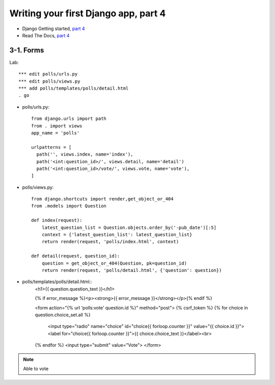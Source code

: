 =====================================
Writing your first Django app, part 4
=====================================

* Django Getting started, `part 4 <https://docs.djangoproject.com/en/2.1/intro/tutorial04/>`_
* Read The Docs, `part 4 <https://django21-tutorial-lab.readthedocs.io/en/latest/intro/tutorial04.html>`_
  

    
3-1. Forms 
==================

Lab::

    *** edit polls/urls.py
    *** edit polls/views.py
    *** add polls/templates/polls/detail.html
    . go

* polls/urls.py::

    from django.urls import path
    from . import views
    app_name = 'polls'

    urlpatterns = [
      path('', views.index, name='index'),
      path('<int:question_id>/', views.detail, name='detail')
      path('<int:question_id>/vote/', views.vote, name='vote'),
    ]


* polls/views.py::

    from django.shortcuts import render,get_object_or_404
    from .models import Question

    def index(request):
        latest_question_list = Question.objects.order_by('-pub_date')[:5]
        context = {'latest_question_list': latest_question_list}
        return render(request, 'polls/index.html', context)

    def detail(request, question_id):
        question = get_object_or_404(Question, pk=question_id)
        return render(request, 'polls/detail.html', {'question': question})

        
        

        
* polls/templates/polls/detail.html::
    <h1>{{ question.question_text }}</h1>

    {% if error_message %}<p><strong>{{ error_message }}</strong></p>{% endif %}

    <form action="{% url 'polls:vote' question.id %}" method="post">
    {% csrf_token %}
    {% for choice in question.choice_set.all %}
        <input type="radio" name="choice" id="choice{{ forloop.counter }}" value="{{ choice.id }}">
        <label for="choice{{ forloop.counter }}">{{ choice.choice_text }}</label><br>
    {% endfor %}
    <input type="submit" value="Vote">
    </form>
        

.. figure:: _static/img4-1-1.png
    :align: center
    
.. figure:: _static/img4-1-2.png
    :align: center
 

.. note::
    Able to vote
 

 

 
 
